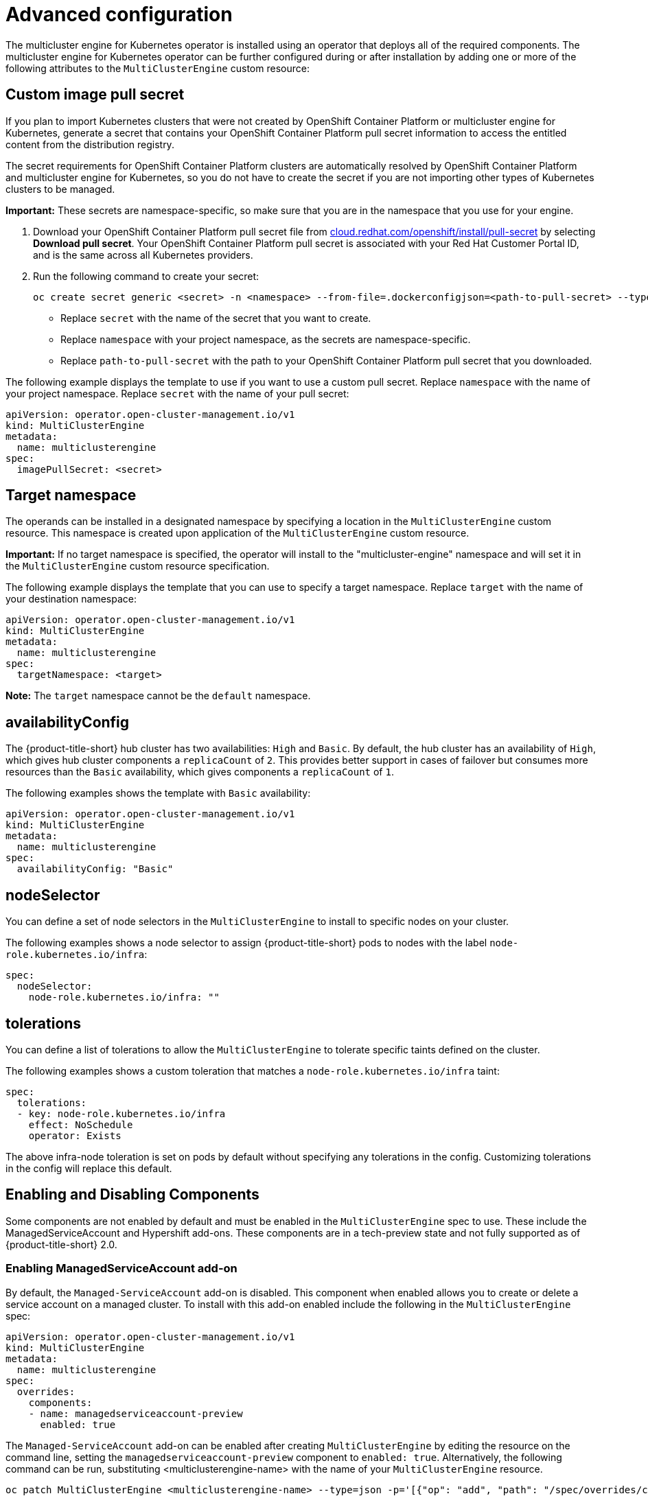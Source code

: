 [#advanced-config-engine]
= Advanced configuration 

The multicluster engine for Kubernetes operator is installed using an operator that deploys all of the required components. The multicluster engine for Kubernetes operator can be further configured during or after installation by adding one or more of the following attributes to the `MultiClusterEngine` custom resource:

[#custom-image-pull-secret]
== Custom image pull secret

If you plan to import Kubernetes clusters that were not created by OpenShift Container Platform or 
multicluster engine for Kubernetes, generate a secret that contains your OpenShift Container Platform pull secret information to access the entitled content from the distribution registry. 

The secret requirements for OpenShift Container Platform clusters are automatically resolved by OpenShift Container Platform and multicluster engine for Kubernetes, so you do not have to create the secret if you are not importing other types of Kubernetes clusters to be managed.

*Important:* These secrets are namespace-specific, so make sure that you are in the namespace that you use for your engine.

 . Download your OpenShift Container Platform pull secret file from https://cloud.redhat.com/openshift/install/pull-secret[cloud.redhat.com/openshift/install/pull-secret] by selecting *Download pull secret*. Your OpenShift Container Platform pull secret is associated with your Red Hat Customer Portal ID, and is the same across all Kubernetes providers.

 . Run the following command to create your secret:
+
----
oc create secret generic <secret> -n <namespace> --from-file=.dockerconfigjson=<path-to-pull-secret> --type=kubernetes.io/dockerconfigjson
----
+
- Replace `secret` with the name of the secret that you want to create.
- Replace `namespace` with your project namespace, as the secrets are namespace-specific.
- Replace `path-to-pull-secret` with the path to your OpenShift Container Platform pull secret that you downloaded.

The following example displays the template to use if you want to use a custom pull secret. Replace `namespace` with the name of your project namespace. Replace `secret` with the name of your pull secret:

[source,yaml]
----
apiVersion: operator.open-cluster-management.io/v1
kind: MultiClusterEngine
metadata:
  name: multiclusterengine
spec:
  imagePullSecret: <secret>
----

[#target-namespace]
== Target namespace

The operands can be installed in a designated namespace by specifying a location in the `MultiClusterEngine` custom resource. This namespace is created upon application of the `MultiClusterEngine` custom resource.

*Important:* If no target namespace is specified, the operator will install to the "multicluster-engine" namespace and will set it in the `MultiClusterEngine` custom resource specification.

The following example displays the template that you can use to specify a target namespace. Replace `target` with the name of your destination namespace:

[source,yaml]
----
apiVersion: operator.open-cluster-management.io/v1
kind: MultiClusterEngine
metadata:
  name: multiclusterengine
spec:
  targetNamespace: <target>
----

*Note:* The `target` namespace cannot be the `default` namespace.

[#availability-config]
== availabilityConfig

The {product-title-short} hub cluster has two availabilities: `High` and `Basic`. By default, the hub cluster has an availability of `High`, which gives hub cluster components a `replicaCount` of `2`. This provides better support in cases of failover but consumes more resources than the `Basic` availability, which gives components a `replicaCount` of `1`.

The following examples shows the template with `Basic` availability:

[source,yaml]
----
apiVersion: operator.open-cluster-management.io/v1
kind: MultiClusterEngine
metadata:
  name: multiclusterengine
spec:
  availabilityConfig: "Basic"
----

[#node-selector]
== nodeSelector

You can define a set of node selectors in the `MultiClusterEngine` to install to specific nodes on your cluster.

The following examples shows a node selector to assign {product-title-short} pods to nodes with the label `node-role.kubernetes.io/infra`:

[source,yaml]
----
spec:
  nodeSelector:
    node-role.kubernetes.io/infra: ""
----

[#tolerations]
== tolerations

You can define a list of tolerations to allow the `MultiClusterEngine` to tolerate specific taints defined on the cluster.

The following examples shows a custom toleration that matches a `node-role.kubernetes.io/infra` taint:

[source,yaml]
----
spec:
  tolerations:
  - key: node-role.kubernetes.io/infra
    effect: NoSchedule
    operator: Exists
----

The above infra-node toleration is set on pods by default without specifying any tolerations in the config. Customizing tolerations in the config will replace this default.

== Enabling and Disabling Components

Some components are not enabled by default and must be enabled in the `MultiClusterEngine` spec to use. These include the ManagedServiceAccount and Hypershift add-ons. These components are in a tech-preview state and not fully supported as of {product-title-short} 2.0. 

[#managed-serviceaccount-addon-intro]
=== Enabling ManagedServiceAccount add-on

By default, the `Managed-ServiceAccount` add-on is disabled. This component when enabled allows you to create or delete a service account on a managed cluster. To install with this add-on enabled include the following in the `MultiClusterEngine` spec:

[source,yaml]
----
apiVersion: operator.open-cluster-management.io/v1
kind: MultiClusterEngine
metadata:
  name: multiclusterengine
spec:
  overrides:
    components:
    - name: managedserviceaccount-preview
      enabled: true
----

The `Managed-ServiceAccount` add-on can be enabled after creating `MultiClusterEngine` by editing the resource on the command line, setting the `managedserviceaccount-preview` component to `enabled: true`. Alternatively, the following command can be run, substituting <multiclusterengine-name> with the name of your `MultiClusterEngine` resource.

```
oc patch MultiClusterEngine <multiclusterengine-name> --type=json -p='[{"op": "add", "path": "/spec/overrides/components/-","value":{"name":"managedserviceaccount-preview","enabled":true}}]'
```

See xref:../addon_managed_service.adoc#managed-serviceaccount-addon[Enabling ManagedServiceAccount add-ons] to enable.

=== Enabling Hypershift add-on

By default, the `Hypershift` add-on is disabled. To install with this add-on enabled include the following in the `MultiClusterEngine` spec:

[source,yaml]
----
apiVersion: operator.open-cluster-management.io/v1
kind: MultiClusterEngine
metadata:
  name: multiclusterengine
spec:
  overrides:
    components:
    - name: hypershift-preview
      enabled: true
----

The `Hypershift` add-on can be enabled after creating `MultiClusterEngine` by editing the resource on the command line, setting the `hypershift-preview` component to `enabled: true`. Alternatively, the following command can be run, substituting <multiclusterengine-name> with the name of your `MultiClusterEngine` resource.

```
oc patch MultiClusterEngine <multiclusterengine-name> --type=json -p='[{"op": "add", "path": "/spec/overrides/components/-","value":{"name":"hypershift-preview","enabled":true}}]'
```
